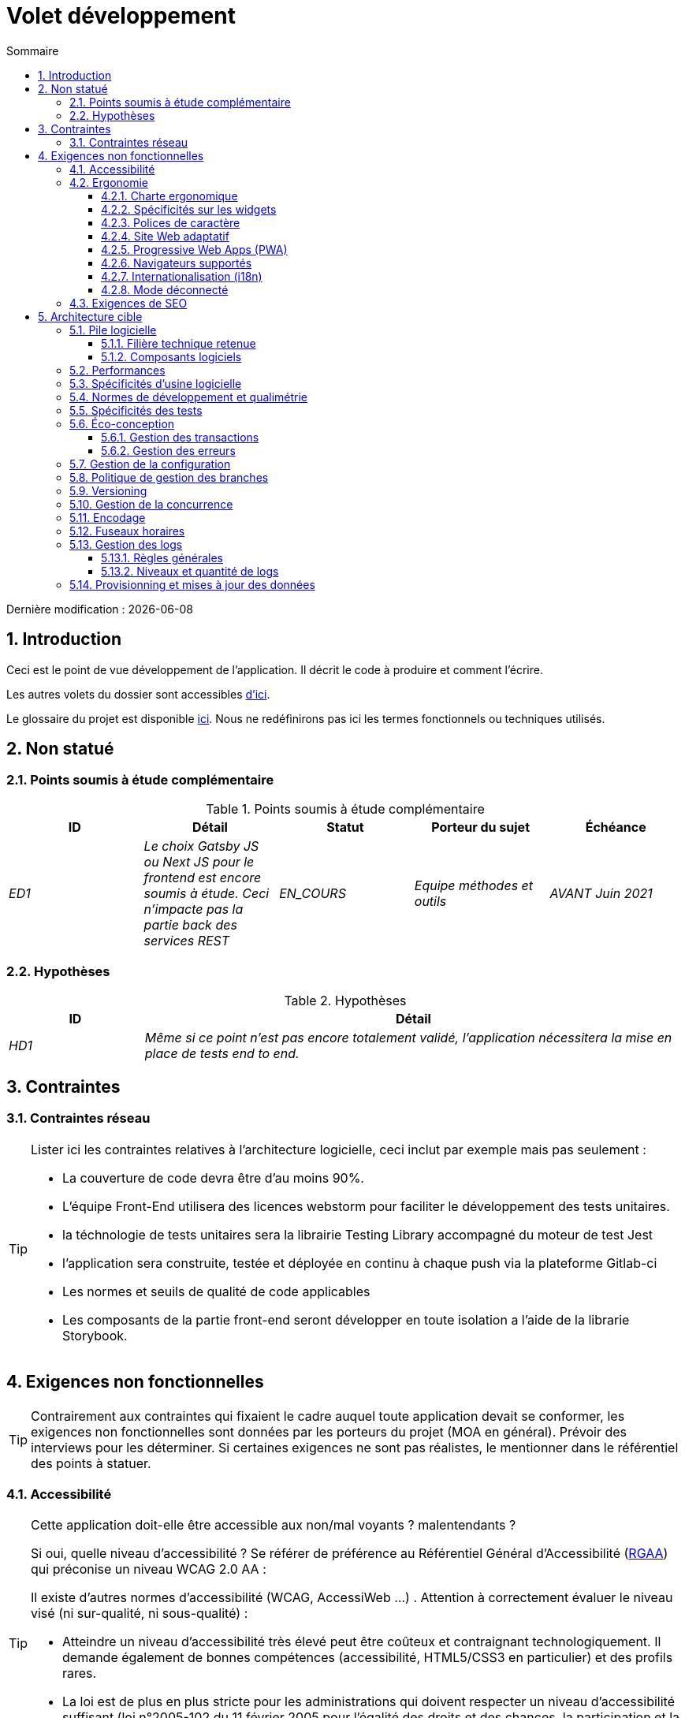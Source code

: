 = Volet développement
:sectnumlevels: 4
:toclevels: 4
:sectnums: 4
:toc: left
:icons: font
:toc-title: Sommaire

Dernière modification : {docdate}

== Introduction

Ceci est le point de vue développement de l’application. Il décrit le code à produire et comment l'écrire.

Les autres volets du dossier sont accessibles link:./README.adoc[d'ici].

Le glossaire du projet est disponible link:glossaire.adoc[ici]. Nous ne redéfinirons pas ici les termes fonctionnels ou techniques utilisés.

== Non statué

=== Points soumis à étude complémentaire

.Points soumis à étude complémentaire
[cols="e,e,e,e,e"]
|====
|ID|Détail|Statut|Porteur du sujet  | Échéance

|ED1
|Le choix Gatsby JS ou Next JS pour le frontend est encore soumis à étude. Ceci n’impacte pas la partie back des services REST
|EN_COURS
|Equipe méthodes et outils
|AVANT Juin 2021

|====


=== Hypothèses

.Hypothèses
[cols="1e,4e"]
|====
|ID|Détail

|HD1
|Même si ce point n’est pas encore totalement validé, l’application nécessitera la mise en place de tests end to end.
|====

== Contraintes

=== Contraintes réseau
[TIP]
====
Lister ici les contraintes relatives à l'architecture logicielle, ceci inclut par exemple mais pas seulement :

* La couverture de code devra être d'au moins 90%.
* L'équipe Front-End utilisera des licences webstorm pour faciliter le développement des tests unitaires.
* la téchnologie de tests unitaires sera la librairie Testing Library accompagné du moteur de test Jest
* l'application sera construite, testée et déployée en continu à chaque push via la plateforme Gitlab-ci
* Les normes et seuils de qualité de code applicables
* Les composants de la partie front-end seront développer en toute isolation a l'aide de la librarie Storybook.

====


== Exigences non fonctionnelles

[TIP]
====
Contrairement aux contraintes qui fixaient le cadre auquel toute application devait se conformer, les exigences non fonctionnelles sont données par les porteurs du projet (MOA en général). Prévoir des interviews pour les déterminer. Si certaines exigences ne sont pas réalistes, le mentionner dans le référentiel des points à statuer.
====

=== Accessibilité

[TIP]
====
Cette application doit-elle être accessible aux non/mal voyants ? malentendants ?

Si oui, quelle niveau d’accessibilité ?
Se référer de préférence au Référentiel Général d’Accessibilité (https://references.modernisation.gouv.fr/rgaa-accessibilite/#menu[RGAA]) qui préconise un niveau WCAG 2.0 AA :

Il existe d’autres normes d’accessibilité (WCAG, AccessiWeb …) . Attention à correctement évaluer le niveau visé (ni sur-qualité, ni sous-qualité) :

* Atteindre un niveau d’accessibilité très élevé peut être coûteux et contraignant technologiquement. Il demande également de bonnes compétences (accessibilité, HTML5/CSS3 en particulier) et des profils rares.
* La loi est de plus en plus stricte pour les administrations qui doivent respecter un niveau d’accessibilité suffisant (loi  n°2005-102 du 11 février 2005 pour l’égalité des droits et des chances, la participation et la citoyenneté des personnes handicapées). « Tous les sites publics européens doivent atteindre le double A (AA) du W3C/WAI ».
====

=== Ergonomie

==== Charte ergonomique

[TIP]
====
En général, on se réfère ici à la charte ergonomique de l’organisme. Lister néanmoins d’éventuelles spécificités. Ne pas reprendre les contraintes d’accessibilité listées plus haut.
====

==== Spécificités sur les widgets

[TIP]
====
Des comportements ergonomiques très précis peuvent impacter assez fortement l’architecture et imposer une librairie de composants graphiques ou une autre. Il est fortement déconseillé de personnaliser des librairies existantes (coût de maintenance très élevé, grande complexité). Bien choisir sa librairie ou restreindre ses besoins.
====
====
Exemple 1 : les tableaux devront être triables suivant plusieurs colonnes.
====
====
Exemple 2 : de nombreux écrans seront pourvus d’accordéons
====

==== Polices de caractère

[TIP]
====
Décrire ici les polices de caractère à utiliser pour les pages Web, les applications ou les documents composés.

Le choix des polices suit des contraintes de licences. Afin d'assurer une sécurité juridique au projet, attention aux polices commerciales soumises à royalties (en particulier les polices appartement à Microsoft comme Times New Roman, Courier, Verdana, Arial) et qui ne permettent pas de produire gratuitement des documents sans passer par leurs éditeurs (Word, ...).

Voir par exemple la police https://www.gouvernement.fr/charte/charte-graphique-les-fondamentaux/la-typographie[Marianne] préconisée par le gouvernenement en tant que police à chasse variable.

Redhat propose quatre familles de polices https://fr.wikipedia.org/wiki/Liberation_(police_d%27%C3%A9criture)[Liberation Mono] en licence Open Source sécurisante sur un plan juridique et compatible métriquement avec le Monotype, le Courrier New, l'Arial et le Times New Roman.
====

==== Site Web adaptatif


L'application sera complétement résponsible. Des tests devront démonter que le contenu du site dépend du support utiliser pour acceder a l'application (mobile, tablette, desktop).

==== Progressive Web Apps (PWA)

L'application Cassiopee sera totalement PWA. Des tests devront démonter que le site continuer à fonctionner sans réseau et que les pages se chargent en moins de 5 secs en 4G.


==== Navigateurs supportés

L’application Z vise le public le plus large et doté de systèmes raisonnablement anciens et devra donc supporter : Firefox 6+, Chrome 8+, Opera 8+, IE 10, Edge.

==== Internationalisation (i18n)

L’IHM X sera traduite en 25 langues dont certaines langues asiatiques et l’arabe.

Les formats de dates et autres champs de saisie devront être parfaitement localisés pour un confort maximal de l’utilisateur.

==== Mode déconnecté

L'application mobile sera en mode PWA, entièrement écrite en HTML5 avec local storage pour stocker les données de la journée dans le navigateur.

=== Exigences de SEO

L'application devra être développer avec la technologie JamStack ( gatsby JS ou Next JS), dans le but de fournir le meilleur référencement possible.

== Architecture cible

=== Pile logicielle

==== Filière technique retenue

Utilisation de Reacts.js à titre expérimental au sein de l'organisation. Validé en commité architecture le ...

==== Composants logiciels

====

.pile logicielle
[cols="1e,4e,1e"]
|====
|Librairie|Rôle|Version

|React JS
|Framework JS de présentation
|17.0.2

|====
====

=== Performances

IMPORTANT: Voir les exigences MOA dans le link:./volet-architecture-dimensionnement.adoc[volet dimmensionnement].


[TIP]
====
Même si des campagnes de performance sont prévues et que des analyses de performances seront intégrées à la CI/CD, l'expérience montre que 50% des problèmes de performance auraient pu être détectés dès le développement.
Il est donc important que les développeurs profilent leur code, dès leur poste de travail (à prévoir dans le Definition Of Done du projet). Il ne sera pas possible de détecter tous les problèmes (scalabilité, concurrence, robustesse, tuning des caches, ...) mais la plupart des problèmes de temps de réponse. Nous présentons ici quelques pistes très basiques et à la portée de tout développeur.


Coté Frontend :

* Limiter la complexité des CSS (sélecteurs ou fonctions en particulier)
* Utiliser un profiler (comme celui de Chrome)
* Privilégier les appels asynchrones
* ...

Coté Backend :

* S'assurer que la pagination serveur va bien jusqu'à la base de donnée (`LIMIT`, `OFFSET`).
* Ne pas mettre en place de contraintes inutiles en base de données.
* Limiter le nombre de jointures et les relations many-to-many.
* Dans des cas de grosses volumétries, étudier les solutions de partitionnement de tables.
* Ne pas oublier d'ajouter tous les index nécessaires, utiliser l'analyse du plan d'exécution pour vérifier qu'il n'y a pas de full scans.
* Attention aux fonctions SQL qui 'cassent' les index (comme  `UPPER()`). Privilégier les traitements coté code backend si possible.
* Activer les logs de requêtes (exemple Hibernate : `org.hibernate.SQL=DEBUG`,`-Dhibernate.generate_statistics=true`) et vérifier les equêtes SQL et leur nombre (pour détecter en particulier le problème du https://stackoverflow.com/questions/97197/what-is-the-n1-selects-problem-in-orm-object-relational-mapping[SELECT N+1], très courant).
* Disposer même sur poste de travail d'un jeu de donnée minimal (une centaine d'enregistrement).
* Vérifier avec un profiler (comme JVisualVM en Java) la consommation mémoire pour détecter les fuites ou les surconsommations.
* Vérifier qu'il n'y a pas de fuite de threads ou de deadlocks en comptant le nombre de threads actifs.
* Stresser les API _a minima_ (avec des injecteurs comme Jmeter ou K6) et via une rampe progressive.
* Traquer les IO (des millions de fois plus lents que des accès mémoire).
* ...

Frontend et backend :

* Toute ressource (taille de chaine, nombre d'appel sur une durée, ...) doit systématiquement être bornée par une limite (pas d'open bar).
* Vérifier que la taille des requêtes HTTP reste en dessous de quelques dizaines de Kio (hors GET sur fichiers). Utiliser la <<Tri et Pagination,pagination cliente et serveur>>.
* Traquer le bavardage réseau : grouper les requêtes quand possible (il faut trouver un compromis avec la règle précédente). S'aider de la règle ‘S’ de SOLID (Segregation Interface).
* Prévoir des endpoints multivalués (exemple: `GET /personnes?list=id1,id2,...`) pour récupérer plusieurs éléments à la fois
(doit se concrétiser par un seul `SELECT WHERE .. IN` dans la requête finale, pas une boucle dans le code !)

====

WARNING: Ne pas tomber à l'inverse dans l'optimisation prématurée "source de tous les problèmes" selon Donald Knuth. Ecrire le code le plus simple possible et suivre un bon design, ne l'optimiser qu’ensuite.
N'optimiser que si cela vaut le coût (loi de Pareto). Commencer par les optimisations les plus significatives et ne pas perdre son temps à grappiller des microsecondes voire nanosecondes.


=== Spécificités d’usine logicielle

Les jobs GITLAB produiront le logiciel sous forme de containers Docker si  tous les TU sont passants. Les tests d'intégration seront ensuite exécutés sur ce container. Si tous les tests d’intégration et BDD sont passants, l'image Docker est releasée dans Nexus.

=== Normes de développement et qualimétrie

Les langues utilisées pour le code seront le  français pour les termes fonctionnels (il est impératif d'utiliser les termes métiers comme préconisé par le DDD) et l'anglais pour les termes techniques génériques.

=== Spécificités des tests

* ce projet sera couvert en plus des TU et tests d’intégration car des tests d'acceptance BDD (Behavioral Driven Development) en technologie JBehave + Serenity.


* ce projet sera développé en TDD (Test Driven Dvelopement)
====

Types de tests

.Types de tests
[cols='2s,1,1,1,1,4a']
|====
|Type de test | Temps à investir | Manuel ou automatisé ? | Type de module ciblé | Taux de Couverture visée | Détail

|TU
|Très élevé
|Automatisé
|Backend et Frontend
|env. 90%
|Format TDD : spécifications de comportements des classes et méthodes

|Spécifications exécutables
|Très élevé
|Automatisé
|Api
|env. 100% pour les classes du domaine
|Mode bouchonné.

|Tests de contrats
|Faible
|Automatisé
|Liens UI/API
|env. 100% du code appelant coté UI et des contrôleurs Spring coté API
|Teste la non régression des échanges lors de l'appel des opérations des API REST (principe CDC=Consumer-Driven Contract) via les outils Pact et pact-react-consumer.

|Tests d'architecture
|Très faible
|Automatisé
|API et batchs
|N/A, 100% du code est validé par l'outil
|En particulier, ces tests simples à écrire vérifieront le respect des règles de l'architecture hexagonale. Utilisation du framework de test ArchUnit.

|TI (tests d'intégration)
|Faible
|Automatisé
|Composants appelant des systèmes externes (bases de données, API...)
|50 à 60%
|Chaque TI ne doit tester qu'un seul système externe à la fois

|E2E (tests bout en bout)
|Faible
|Automatisé
|UI
|30%, cas nominaux (happy path)
|Ecrits en Cypress. Ils seront limités à un rôle de smoke tests (détection de problèmes grossiers). Ces tests ne seront pas bouchonnés mais seront effectués sur chaîne de liaison instanciée de bout en bout. Pour éviter le travail inutile, ces tests seront faits au niveau de features entières, pas forcément à chaque sprint. Ces tests feront office également de tests système puisqu'ils solliciteront un maximum de modules débouchonnés.

|Tests de performance
|Faible (hors campagnes de performance dédiées)
|Automatisé
|API critiques
|20%
|Possiblement automatisés en CI en DEV mais également lancé manuellement par les développeurs

|Tests d'accessibilité
|Moyenne
|Automatisé + manuel
|UI
|50%
|Tests Axe-Core lancés en CI à compléter d'un audit manuel

|Tests de sécurité
|Moyenne
|Manuel
|Tous
|Faible, uniquement sur les fonctions sensibles
|Audit à prévoir

|Tests système
|Faible
|Manuels
|UI et batchs
|10%
|Tests menés par l'équipe de développement couvrant des scénarios fonctionnels complets. Le but
est ici de tester le fonctionnement de l'ensemble des modules (ce qui n'est pas automatisable) et de
détecter un maximum de bugs avant les tests d'UAT.

|Tests UAT (acceptance)
|Moyenne
|Manuels
|UI, batchs lancé à la main
|de 30% à 80% selon le nombre de scénarios prévus
|Tests menés en recette par la MOA sur environnement non bouchonné avec des cahiers de tests. Tests d'acceptance de bout n bout (on suit un cahier de tests avec les cas nominaux), Tests exploratoires (on tente toutes les combinatoires possibles avec un guidage minimal dans le cahier de test)
|====
====

=== Éco-conception

* Le processus gulp de construction de l'application appliquera une réduction de taille des images via le plugin imagemin-pngcrush.
* Des tests de robustesse courant sur plusieurs jours seront effectués sur l’application mobile après chaque optimisation pour évaluer la consommation énergétique de l'application.
* Les campagnes de performance intégreront une analyse fine de la consommation de bande passante et en cycles CPU même si les exigences en temps de réponses sont couvertes, ceci pour identifier des optimisations permettant de répondre aux exigences d'éco-conception si elles ne sont pas atteintes.

==== Gestion des transactions

[TIP]
====
Lister ici les décisions prises concernant la gestion des transactions. Ceci est surtout utile pour un système distribué. Quelques exemples de problématiques :

* Autorise-t-on les mises jours sur de multiples composants lors d'une même requête ?
* Si oui, assurons nous le caractère ACID du tout (via le mode XA par exemple) ?
* Quel moteur transactionnel utilisons nous ?
* Quel niveau d'isolation transactionnelle (read commited, uncommited, repeatable read, serializable) ?
* Si aucun moniteur transactionnel n'est utilisé (appel de plusieurs services REST en mise à jour par exemple), prévoit-t-on des transactions compensatoires en cas d'échec de l'une des mises à jours ?

====
====
Exemple : nos ressources n'étant pas transactionnelles (services REST), et voulant éviter de faire des transactions compensatoires, il est interdit d'appeler deux services en mise à jour de façon synchrone. Au besoin, nous utiliserons une file pour effectuer des mises à jour au fil de l'eau.
====

==== Gestion des erreurs

[TIP]
====
Comment gère-t-on erreurs ? Exemples de points à traiter :

* Différencions-nous erreurs fonctionnelles (erreurs fonctionnelles prévues) et techniques ? Prévoir un diagramme de classe.
* Comment logue t-on les erreurs ? quel niveau de log ?
* Où sont attrapées les exceptions ? au plus tôt ou en début d'appel de façon centralisée ?
* Utilise-t-on les exceptions standards du langage (`IOException`,...) ou notre propre jeu d'exceptions ?
* La liste des erreurs est-elle consolidée ? documentée ?
* Affecte-t-on des codes erreur ?
* Affiche-on les stack-traces complètes ? si oui, coté serveur et coté client ?
* Gère-t-on les rejeux ? si oui, espace-t-on les rejeux ?
* Comment gère-t-on les timeouts ?

====
====
Exemple (Spring) :

les erreurs techniques (imprévues) comme le timeout à un appel de service REST sont catchées au plus haut niveau de l'application (via un ErrorHandler). Toutes ses informations sont loguées avec la stack-trace complète mais l'appelant ne doit recupérer que le code erreur générique XYZ sans la stack-trace (pour raison de sécurité).
====

=== Gestion de la configuration

La configuration sera injectée au lancement (non modifiable à chaud) via des variables d'environnements fournies dans le décripteur de déploiement Kubernetes.

=== Politique de gestion des branches

* La politique générale adoptée est la https://trunkbaseddevelopment.com/[TBD] (Trunk-Based Development)
* La branche principale est `develop`. Il s'agit d'une branche protégée vers laquelle il n'est pas possible pousser de commits.
* Tout commit devra faire l'objet d'une Merge Request avant intégration dans `develop`. Les critères de qualité (évalués de façon automatique lors de l'intégration continue) devront être atteints pour que le commit soit intégré.
* Chaque fonctionnalité, refactoring significatif ou bugfix sera donc réalisé sur une branche topic dédiée.
* Une branche de maintenance sera tirée sur chaque tag de version x.y. Seuls les bugfixs seront mergés dans les branches de maintenance depuis `develop` via des `cherry-pick`.

=== Versioning

* D'une façon générale, toute ressource non dérivée (source, outil, script de ci-cd, template, DDL de base de données, ...) doit être versionnée.
* Les modules seront versionnés suivant la numérotation `x.y.z` (`<majeur).<évolution>.<fix>`)
* Les librairies seront versionnées suivant la même numérotation que les modules mais la valeur `x` sera incrémentée lors de toute montée de version cassant la compatibilité ascendante (principe du Semantic Versioning).
* La version logique globale du projet sera : `<lot>.<no sprint>.<déploiement>`

=== Gestion de la concurrence

[TIP]
====
Comment gère-t-on les accès concurrents ? Exemples de points à traiter :

* Quel scope pour les objets (si utilisation d'un moteur IoC) ?
* Les objets doivent-il être sans état ?
* Quels méthodes doivent-elles être synchronisées ?
* Risques de race condition ? de starvation ? de dead locks ?

====
====
Exemple  (Spring MVC) : Tous les controllers seront en scope singleton et ne doivent donc en aucun cas stocker d'état dans leurs attributs pour éviter des race conditions.
====

=== Encodage

Le seul encodage autorisé dans tous les modules et composants techniques est l'UTF-8. L'utilisation de l'ISO-8859-1, CP-1252 ou de tout autre encodage est formellement proscrit. Ceci comprend le paramétrage des serveurs d'application (Node, Tomcat...), des sources, des bases de données et des fichiers.

=== Fuseaux horaires

Les dates et date-heures seront stockées en base de données comme epoch millis au format entier long. Dans le cas des dates, on stockera l'epoch millis à 12:00 UTC (et pas 00:00, trop proche du jour précédent, risque de bug).

=== Gestion des logs

NOTE: Les aspects d'infrastructure de logs sont détaillés dans link:./volet-architecture-infrastructure.adoc#_logs[le volet infrastructure].

==== Règles générales

* Ne pas laisser de logs de développement dans le code (exemple : `console.log("entrée dans méthode x")` ou `e.printStackTrace()`)
* Penser à utiliser des chaînes de caractère discriminantes (exemple : code erreur) pour faciliter le filtrage dans l'outil de recherche de logs.
* Toujours fournir des identifiants d'entités permettant de retrouver l'objet concerné
* Utiliser des identifiant de corrélation entre tiers (exemple : id de traitement générée coté client en JS, passée au serveur)
* Eviter les calculs coûteux (exemple: beaucoup de concaténations) et utiliser des blocs conditionnels (exemple en JavaScript :
```java
if (isDebugEnabled){
   console.log(a+b+c)
}
```

==== Niveaux et quantité de logs

====

.Niveaux logs
[cols='1,3,1,1']
|====
|Niveau de gravité |Contexte d'utilisation | Volume indicatif | Environnent

|DEBUG
|En environnement de développement, il permet d'afficher les valeurs de variables, E/S de méthodes etc..
|Max quelques Mio / minute
|DEV, Recette. Interdit en PROD sauf demande expresse du projet

|INFO
|Début/fin d'un batch ou d'un appel, chargement d'une nouvelle propriété. Peut être utilisé sous forme condensée pour les appels de service (logging d'un appel et de son contexte). C'est le niveau de prolixité utilisé pour la métrologie.
|Max 10 logs / sec, quelques Kio / minute
|Tous

|WARN
|Tous les messages d'avertissement sur les informations fonctionnelles inattendues
|Pas de limites mais ne pas en abuser et y positionner un maximum de détail de contexte
|Tous

|ERROR
|Toutes les erreurs qui n'empêchent pas à l'application de fonctionner.
|Pas de limites. Positionner un maximum de détail de contexte
|Tous

|FATAL
|Toutes les erreurs bloquantes pour l'application (problème d'accès BDD, HTTP  404 ou 500). Positionner un maximum de détail de contexte. Penser à bien logger ces erreurs sur un appender console au cas où l'écriture sur FS serait impossible (disque plein). Penser que lors d'une erreur fatale, l'écriture même du log est sujette à caution (par exemple en cas de dépassement mémoire).
|Pas de limites.
|Tous
|====

====

=== Provisionning et mises à jour des données

[TIP]
====
Décrire comment les DDL (structures de tables en base de données) et les données initiales (comme des nomenclatures) seront gérées puis mis à jour.
====

====
Exemple : Nous utiliserons LiquiBase embarqué dans les war pour créer et mettre à jour les DDL de la base. Il n'y aura donc pas de scripts SQL à lancer, les requêtes nécessaires seront effectuées directement par l'application lors de son démarrage.
====